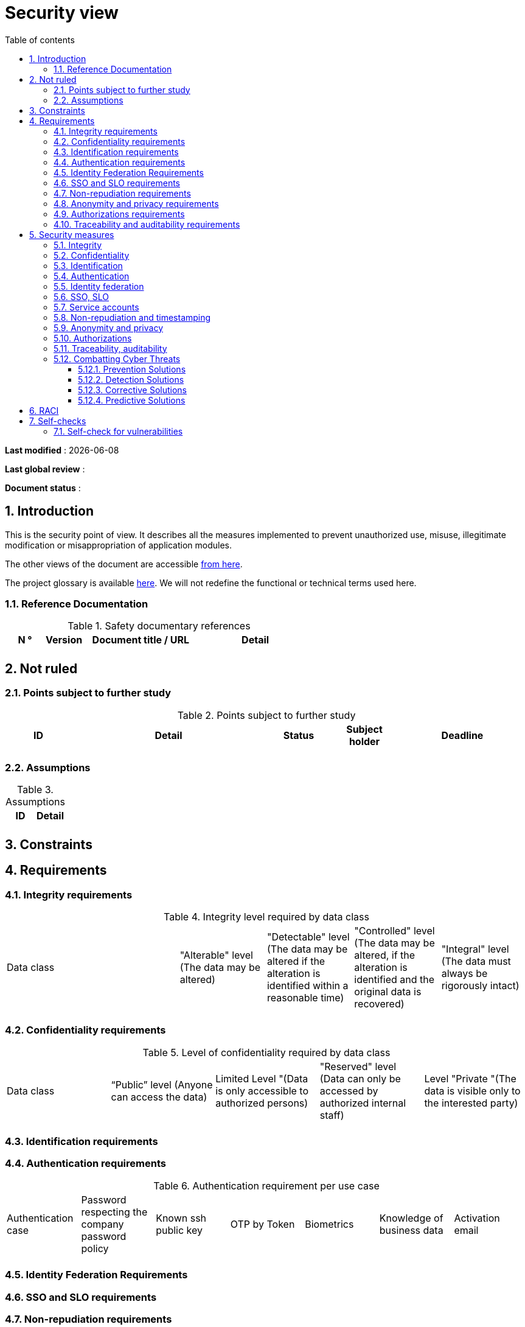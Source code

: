 # Security view
:sectnumlevels: 4
:toclevels: 4
:sectnums: 4
:toc: left
:icons: font
:toc-title: Table of contents

*Last modified* : {docdate} 

*Last global review* : 

*Document status* :  

## Introduction

This is the security point of view. It describes all the measures implemented to prevent unauthorized use, misuse, illegitimate modification or misappropriation of application modules.

The other views of the document are accessible link:./README.adoc[from here].

The project glossary is available link:glossary.adoc[here]. We will not redefine the functional or technical terms used here.

### Reference Documentation

.Safety documentary references
[cols="1,1,3,3"]
|====
| N ° | Version | Document title / URL | Detail

|  |  |  | 

|====

## Not ruled

### Points subject to further study

.Points subject to further study
[cols="1,3,1,1,2"]
|====
| ID | Detail | Status | Subject holder | Deadline

| 
| 
| 
| 
| 

|====

### Assumptions

.Assumptions
[cols="1,1"]
|====
| ID | Detail

| 
| 
|====

## Constraints

## Requirements


[[integrity-requirements]]
### Integrity requirements

.Integrity level required by data class
[cols = '2, 1, 1, 1, 1']
|====
| Data class
| "Alterable" level ([small]#The data may be altered)#
| "Detectable" level ([small]#The data may be altered if the alteration is identified within a reasonable time)#
| "Controlled" level ([small]#The data may be altered, if the alteration is identified and the original data is recovered)#
| "Integral" level ([small]#The data must always be rigorously intact)#

| 
|
|
|
| 

|====

[[confidentiality-requirements]]
### Confidentiality requirements

.Level of confidentiality required by data class
[cols="1,1,1,1,1"]
|====
| Data class 
| “Public” level ([small]#Anyone can access the data)#
| Limited Level "([small]#Data is only accessible to authorized persons)#
| "Reserved" level ([small]#Data can only be accessed by authorized internal staff)#
| Level "Private "([small]#The data is visible only to the interested party)#

| 
| 
|
|
|

|====

[[identification-requirements]]
### Identification requirements


[[authentication-requirements]]
### Authentication requirements

.Authentication requirement per use case
[cols="1,1,1,1,1,1,1"]
|====
| Authentication case
| Password respecting the company password policy
| Known ssh public key
| OTP by Token
| Biometrics
| Knowledge of business data
| Activation email

|||||||| 

|====

[[identity-federation-requirements]]
### Identity Federation Requirements


[[sso-requirements]]
### SSO and SLO requirements

[[non-repudiation-requirements]]
### Non-repudiation requirements

.Non-repudiation requirements
[cols="e,e,e"]
|===
| Signed data | Origin of the client certificate | Origin of the server certificate

| 
| 
| 
|===

[[privacy-requirements]]
### Anonymity and privacy requirements

[[authorization-requirements]]
### Authorizations requirements


[[traceability-requirements]]
### Traceability and auditability requirements

.Data to be kept for proof
[cols="1,1,1"]
|===
| Data | Objective | Retention period

| 
| 
| 

|===

## Security measures

### Integrity

Measures meeting the <<integrity-requirements>> :

.Measures to ensure the required level of integrity
[cols="1,1,1"]
|===
| Data class | Required level | Measures

| 
| 
|

|===

### Confidentiality

Measures meeting the <<confidentiality-requirements>>:

.Measures to ensure the requested level of confidentiality
[cols="1,1,1"]
|===
| Data class | Required level | Measures

| 
| 
| 
|===

### Identification

Measures meeting the <<identification-requirements>> :


### Authentication

Measures meeting the <<authentication-requirements>>:

### Identity federation

Measures meeting the <<identity-federation-requirements>>:

### SSO, SLO

Measures meeting the <<sso-requirements>>:

### Service accounts

.Service accounts
[cols = '1,2,2']
|====
| Account | Resource requiring authentication | How credentials are stored?

| 
|
|
|====

### Non-repudiation and timestamping

Measures meeting the <<non-repudiation-requirements>>:


### Anonymity and privacy

Measures meeting the <<privacy-requirements>>:


### Authorizations

Measures meeting the <<authorization-requirements>>:

### Traceability, auditability

Measures meeting the <<traceability-requirements>>:

### Combatting Cyber Threats

#### Prevention Solutions

#### Detection Solutions

#### Corrective Solutions

#### Predictive Solutions


## RACI

[NOTE]
====
:r: pass:quotes[[.green]#R#]
:a: pass:quotes[[.red]#A#]
:c: pass:quotes[[.blue]#C#]
:i: pass:quotes[[.orange]#I#]
:na: pass:quotes[[.grey]#N/A#]
:and: pass:quotes[[.grey]#&amp;#]

* {r}: *Responsive* (person who will execute: she is responsible for it)
* {a}: *Accountable* (person who will approve the task: he is the authority)
* {c}: *Consulted* (person who will be consulted in the execution of the task)
* {i}: *Informed* (person who will be informed when the task is completed)
====

.Management of  ...
[cols="6,^1,^1,^1"]
|===
||Team A|Team B|Team C

.^|...
.^|{r} {and} {a}
.^|{c} {and} {i}
.^|{a}

|===

## Self-checks

### Self-check for vulnerabilities

.Self-checking checklist to take into account common vulnerabilities
[cols="e,e,3e"]
|===
| Vulnerability
| Taken into account?
| Technical measures undertaken

| 
| 
| 
|===

